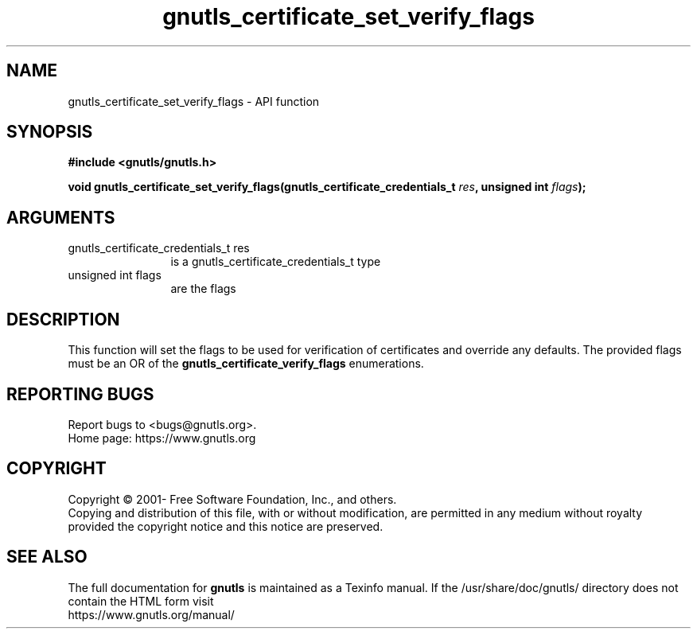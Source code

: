 .\" DO NOT MODIFY THIS FILE!  It was generated by gdoc.
.TH "gnutls_certificate_set_verify_flags" 3 "3.7.9" "gnutls" "gnutls"
.SH NAME
gnutls_certificate_set_verify_flags \- API function
.SH SYNOPSIS
.B #include <gnutls/gnutls.h>
.sp
.BI "void gnutls_certificate_set_verify_flags(gnutls_certificate_credentials_t         " res ", unsigned int " flags ");"
.SH ARGUMENTS
.IP "gnutls_certificate_credentials_t         res" 12
is a gnutls_certificate_credentials_t type
.IP "unsigned int flags" 12
are the flags
.SH "DESCRIPTION"
This function will set the flags to be used for verification
of certificates and override any defaults.  The provided flags must be an OR of the
\fBgnutls_certificate_verify_flags\fP enumerations.
.SH "REPORTING BUGS"
Report bugs to <bugs@gnutls.org>.
.br
Home page: https://www.gnutls.org

.SH COPYRIGHT
Copyright \(co 2001- Free Software Foundation, Inc., and others.
.br
Copying and distribution of this file, with or without modification,
are permitted in any medium without royalty provided the copyright
notice and this notice are preserved.
.SH "SEE ALSO"
The full documentation for
.B gnutls
is maintained as a Texinfo manual.
If the /usr/share/doc/gnutls/
directory does not contain the HTML form visit
.B
.IP https://www.gnutls.org/manual/
.PP
